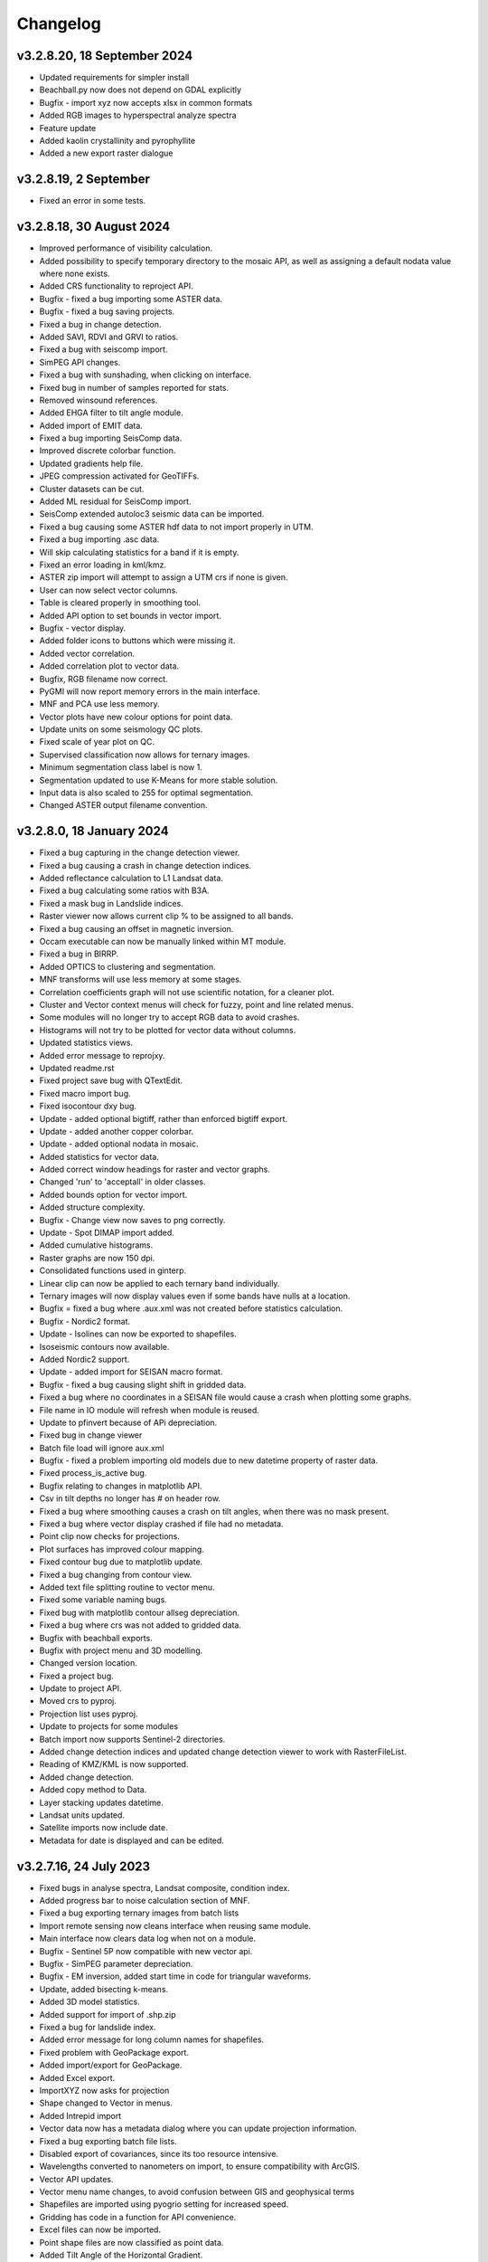 =========
Changelog
=========

v3.2.8.20, 18 September 2024
----------------------------
* Updated requirements for simpler install
* Beachball.py now does not depend on GDAL explicitly
* Bugfix - import xyz now accepts xlsx in common formats
* Added RGB images to hyperspectral analyze spectra
* Feature update
* Added kaolin crystallinity and pyrophyllite
* Added a new export raster dialogue

v3.2.8.19, 2 September
----------------------
* Fixed an error in some tests.

v3.2.8.18, 30 August 2024
-------------------------
* Improved performance of visibility calculation.
* Added possibility to specify temporary directory to the mosaic API, as well as assigning a default nodata value where none exists.
* Added CRS functionality to reproject API.
* Bugfix - fixed a bug importing some ASTER data.
* Bugfix - fixed a bug saving projects.
* Fixed a bug in change detection.
* Added SAVI, RDVI and GRVI to ratios.
* Fixed a bug with seiscomp import.
* SimPEG API changes.
* Fixed a bug with sunshading, when clicking on interface.
* Fixed bug in number of samples reported for stats.
* Removed winsound references.
* Added EHGA filter to tilt angle module.
* Added import of EMIT data.
* Fixed a bug importing SeisComp data.
* Improved discrete colorbar function.
* Updated gradients help file.
* JPEG compression activated for GeoTIFFs.
* Cluster datasets can be cut.
* Added ML residual for SeisComp import.
* SeisComp extended autoloc3 seismic data can be imported.
* Fixed a bug causing some ASTER hdf data to not import properly in UTM.
* Fixed a bug importing .asc data.
* Will skip calculating statistics for a band if it is empty.
* Fixed an error loading in kml/kmz.
* ASTER zip import will attempt to assign a UTM crs if none is given.
* User can now select vector columns.
* Table is cleared properly in smoothing tool.
* Added API option to set bounds in vector import.
* Bugfix - vector display.
* Added folder icons to buttons which were missing it.
* Added vector correlation.
* Added correlation plot to vector data.
* Bugfix, RGB filename now correct.
* PyGMI will now report memory errors in the main interface.
* MNF and PCA use less memory.
* Vector plots have new colour options for point data.
* Update units on some seismology QC plots.
* Fixed scale of year plot on QC.
* Supervised classification now allows for ternary images.
* Minimum segmentation class label is now 1.
* Segmentation updated to use K-Means for more stable solution.
* Input data is also scaled to 255 for optimal segmentation.
* Changed ASTER output filename convention.

v3.2.8.0, 18 January 2024
-------------------------
* Fixed a bug capturing in the change detection viewer.
* Fixed a bug causing a crash in change detection indices.
* Added reflectance calculation to L1 Landsat data.
* Fixed a bug calculating some ratios with B3A.
* Fixed a mask bug in Landslide indices.
* Raster viewer now allows current clip % to be assigned to all bands.
* Fixed a bug causing an offset in magnetic inversion.
* Occam executable can now be manually linked within MT module.
* Fixed a bug in BIRRP.
* Added OPTICS to clustering and segmentation.
* MNF transforms will use less memory at some stages.
* Correlation coefficients graph will not use scientific notation, for a cleaner plot.
* Cluster and Vector context menus will check for fuzzy, point and line related menus.
* Some modules will no longer try to accept RGB data to avoid crashes.
* Histograms will not try to be plotted for vector data without columns.
* Updated statistics views.
* Added error message to reprojxy.
* Updated readme.rst
* Fixed project save bug with QTextEdit.
* Fixed macro import bug.
* Fixed isocontour dxy bug.
* Update - added optional bigtiff, rather than enforced bigtiff export.
* Update - added another copper colorbar.
* Update - added optional nodata in mosaic.
* Added statistics for vector data.
* Added correct window headings for raster and vector graphs.
* Changed 'run' to 'acceptall' in older classes.
* Added bounds option for vector import.
* Added structure complexity.
* Bugfix - Change view now saves to png correctly.
* Update - Spot DIMAP import added.
* Added cumulative histograms.
* Raster graphs are now 150 dpi.
* Consolidated functions used in ginterp.
* Linear clip can now be applied to each ternary band individually.
* Ternary images will now display values even if some bands have nulls at a location.
* Bugfix = fixed a bug where .aux.xml was not created before statistics calculation.
* Bugfix - Nordic2 format.
* Update - Isolines can now be exported to shapefiles.
* Isoseismic contours now available.
* Added Nordic2 support.
* Update - added import for SEISAN macro format.
* Bugfix - fixed a bug causing slight shift in gridded data.
* Fixed a bug where no coordinates in a SEISAN file would cause a crash when plotting some graphs.
* File name in IO module will refresh when module is reused.
* Update to pfinvert because of APi depreciation.
* Fixed bug in change viewer
* Batch file load will ignore aux.xml
* Bugfix - fixed a problem importing old models due to new datetime property of raster data.
* Fixed process_is_active bug.
* Bugfix relating to changes in matplotlib API.
* Csv in tilt depths no longer has # on header row.
* Fixed a bug where smoothing causes a crash on tilt angles, when there was no mask present.
* Fixed a bug where vector display crashed if file had no metadata.
* Point clip now checks for projections.
* Plot surfaces has improved colour mapping.
* Fixed contour bug due to matplotlib update.
* Fixed a bug changing from contour view.
* Added text file splitting routine to vector menu.
* Fixed some variable naming bugs.
* Fixed bug with matplotlib contour allseg depreciation.
* Fixed a bug where crs was not added to gridded data.
* Bugfix with beachball exports.
* Bugfix with project menu and 3D modelling.
* Changed version location.
* Fixed a project bug.
* Update to project API.
* Moved crs to pyproj.
* Projection list uses pyproj.
* Update to projects for some modules
* Batch import now supports Sentinel-2 directories.
* Added change detection indices and updated change detection viewer to work with RasterFileList.
* Reading of KMZ/KML is now supported.
* Added change detection.
* Added copy method to Data.
* Layer stacking updates datetime.
* Landsat units updated.
* Satellite imports now include date.
* Metadata for date is displayed and can be edited.

v3.2.7.16, 24 July 2023
-----------------------
* Fixed bugs in analyse spectra, Landsat composite, condition index.
* Added progress bar to noise calculation section of MNF.
* Fixed a bug exporting ternary images from batch lists
* Import remote sensing now cleans interface when reusing same module.
* Main interface now clears data log when not on a module.
* Bugfix - Sentinel 5P now compatible with new vector api.
* Bugfix - SimPEG parameter depreciation.
* Bugfix - EM inversion, added start time in code for triangular waveforms.
* Update, added bisecting k-means.
* Added 3D model statistics.
* Added support for import of .shp.zip
* Fixed a bug for landslide index.
* Added error message for long column names for shapefiles.
* Fixed problem with GeoPackage export.
* Added import/export for GeoPackage.
* Added Excel export.
* ImportXYZ now asks for projection
* Shape changed to Vector in menus.
* Added Intrepid import
* Vector data now has a metadata dialog where you can update projection information.
* Fixed a bug exporting batch file lists.
* Disabled export of covariances, since its too resource intensive.
* Wavelengths converted to nanometers on import, to ensure compatibility with ArcGIS.
* Vector API updates.
* Vector menu name changes, to avoid confusion between GIS and geophysical terms
* Shapefiles are imported using pyogrio setting for increased speed.
* Gridding has code in a function for API convenience.
* Excel files can now be imported.
* Point shape files are now classified as point data.
* Added Tilt Angle of the Horizontal Gradient.
* Batch export now allows for RGB images with sunshading.
* Metadata will now display data type.
* Geotiff deflate now compresses int properly.
* Bugfix - cut raster (through bounds) now have correct coodinates.
* Fixed a bug exporting membership data for fuzzy clustering.
* Changed tilt depth plot and made RTP optional
* Created GXYZ function.
* Made trim_raster more robust
* Bugfix - fixed a bug where saving 3d model caused a crash.
* Improved RasterFileList code.
* Sentinel-2 data will be imported as float32 to save space.
* Cut raster now uses multiple polygons in a shapefile.
* Default export changed to GeoTIFF - DEFLATE
* Fixed a bug displaying combinations of multipolygon and polygon data.
* Fixed aster naming convention for batch export
* Export raster now correctly prints to log.
* PyGMI now allows nodata to be defined as None
* Showprocesslog and pprint changed to showlog
* Fix bug where satellite bands were not scaled properly.
* Added more statistics for use in ArcGIS
* Batch ratios saves with deflate compression.
* SUTM conversion is now supported on single file satellite import.
* GeoTIFF deflate compression now supported.
* Batch export now uses an improved file name convention.
* Reprojection source parameter not necessary since it is obtained from Data.
* Batch import can force UTM to be S.
* Generic data can be used in batch mode.
* Generic data can be batch imported.
* PCA and MNF updated to new RasterFileList format.
* Update to band ratios for new RasterFileList format.
* Updated export batch list.
* Import of satellite data simplified, with added band selection.
* Fixed a bug where reprojected data did not store the original filename.
* Updated metaonly on Landsat import.
* Export band list now correctly exports ASTER data.
* Ternary exports now have band numbers in the file names
* Bugfix using batch ratio export.
* Model to shapefile export now has all lithologies in a single file.
* Fixed a bug in modeller causing a crash with integer data.
* Fault plane solutions now output to a single shapefile properly.

v3.2.6.5, 29 March 2023
-----------------------
* Fixed a bug with some 3D model exports.

v3.2.6.3, 27 March 2023
-----------------------
* Seisan import will now correct latitudes and longitudes to -180,180 and -90,90
* Fixed some errors in the minimum finding function.
* Analyse spectra is more memory efficient
* Sentinel 5P help updated
* Hyperion import now imports to radiance.
* Fixed a bug in condition indices
* Progress bar for layer stack now displays correctly in mag inversion
* Fixed a bug where RGB images would cause a crash in raster viewer or csv export in 3D modelling software.
* MT Occam has stdout redirected to main interface.
* Inversion now uses weighted least squares regularization instead of Tikhonov (being depreciated in SimPEG)
* Bugfix, fixed an null value bug in visibility and gradients
* Fixed a possible bug with supervised classification and Pandas
* Fixed a bug causing modest_image code to break in Matplotlib 3.7
* Fixed a bug causing a crash when reading a file's metadata only.
* Disabled parallel processing in grvmag3d to stop a numba bug crashing PyGMI
* Sentinel 5P import can now clip with shapefiles and allows a threshold parameter
* Data merge function allows for more parameters.
* ASTER import loads projection in line with latest rasterio
* Fixed bug in WorldView data import using wrong date.
* Fixed incorrect wavelength calculation for WorldView
* Mosaic now keeps wavelength information.
* Added GeoEye to WorldView import
* Ratios can uses WorldView data with descriptive dataid.
* Update to rasterio in IGRF.
* Made some updates to API to move from GDAL to rasterio.

v3.2.6.0, 30 November 2022
--------------------------
* Updated SimPEG inversion calls according to the new API
* Changed default mu to accommodate new API warning.
* Fixed a speed issue with the scatter plot tool.
* Replaced cm with colour maps because of Matplotlib API change
* In API, added data merge
* In API, added vmin and vmax calculation in data class
* Modestimage can now generate sun shading from API call
* Fixed a bug with the cursor size on 3D modelling
* Update to help files
* Bugfix - merge to median
* Fixed bug with vmin and vmax setting
* Bugfix - fixed a bug when deleting a dataset connected to the modeller, and then connecting new data  might cause a crash when re-entering the modeller.
* PCA fit list bugfix.
* PCA - added fitting to list of files
* Mosaic - changed mean option to median
* Bugfix passing float instead of int
* Condition indices now have a 'Landsat (All)' option
* Expansion of raster merge capabilities for large files.
* Get_data will try to regular import if Landsat import fails.
* Fixed a bug when converting B3A in ratios
* Changed label from Landsat Composite to Landsat Temporal Composite
* API for import raster now allows bounds in coordinates
* Raster file list now has an export option.
* MNF and PCA calculations now accept remote sensing formats.
* Added new ratio - NMDI
* Ratios - improved calculations for round off error.
* Ratios - added ability to use sentinel 8A
* Added mean and standard deviation to equation editor for pixel mean and pixel standard deviation.
* Added some tests to cluster.py

v3.2.5.12, 24 August 2022
-------------------------
* Fixed a bug where gravity profiles exported from the 3D model had incorrect values.
* Raster import can now import multiple files at once.
* Fixed a bug where a crash occurred when sun shading was deselected.

v3.2.5.9, 21 July 2022
----------------------
* Removed GeoTIFF ZSTD export due to library issues.
* Updates to help files.
* Fixed spelling mistakes.
* Removed redundant code.
* Bugfix, scroll bars now match on main interface.
* Bugfix, MNF forward transform bands now labelled correctly.
* MNF and PCA will now output correct number of bands on inverse transform.
* Band ratios and condition indices now includes Landsat 9 data.
* WorldView Pan tile import bug fixed.
* WorldView data import sped up.
* Bugfix for crash when no land surface temperature data in condition indices.
* Satellite import now sorts bands
* Sentinel-2 import states band resolution to avoid duplicate band names.
* Added a button to reset the light, so light direction is reset to new rotation.
* MT edit EDI no longer crashes due to an error in the resize event.
* Fixed a bug where Birch cluster analysis needed c-contiguous arrays.
* Fixed a bug where some data entry points disappeared.
* Crash in gradients fixed.
* Ternary images can now display full histograms.
* AGC test added
* Thgrad test added
* Vertical test added.
* Landsat composite now allows for the target date to be manually set.
* Small updates to code and comments.
* Inversion tests
* Bugfix for cursor width and height not being integers.
* Observed data minimum is now correct in pfmod, if null values are present.
* In lstack, if masterid is True, and dxy is not null, dxy value will now be used.
* Magnetic inversion now allows for custom numbers of classes.
* Bugfix to mean mosaic
* Fixed bug mosaicing with different nodata and dtype values.
* Added Landsat composite
* Layer stacking now checks extents in addition to rows and columns
* Bugfix - spinbox setvalue now an integer.
* MNF forward transform now allows custom number of components
* Band sorting can be disabled for RGB images
* Explained variance ratio added to PCA band names.
* PCA added
* Fixed bug where ternary images were showing strange colors when data was clipped
* Raster Export will now sort the output bands, so that satellite data is in order.
* Bugfix, RTP now puts projection into output.
* Clustering is more memory efficient.
* Mini batch k-means has been added.
* New aster ratio added.
* Sentinel-2 zip files are now accepted in batch processing
* Cut raster will use first overlapping polygon in a multipolygon
* Some MultiPolygon support has been added.
* Fixed a bug which caused a crash if the text progressbar activates in a Windows console.
* Added 7/5, 6/2 and 7/3 Landsat 8 ratios to band ratio tool
* Sentinel data is now recognised in the batch import by S2A and S2B prefixes.
* Merge data will now merge based on shifting the last data to the mean overlap value.

v3.2.5.2, 22 April 2022
-----------------------
* Fixed a nodata value problem with magnetic inversion.
* Fixed the import of some MODIS data types.
* Fixed a crash which occurs in seismology QA, when no data is found.
* Changed the x labels to vertical orientation, to fit more in.
* Bugfix to remove nodata from inversion.
* Fixed a bug where 'Other' datasets were not included in a model merge, causing a crash
* Fixed a bug where static shift was incorrectly applied when applying to all stations
* Fixed bad reference to wkt in pfmod
* Fixed a bug where null values could cause artifacts for second order tilt angle
* Exploration seismics viewer removed.
* All classes are now shown after loading a shapefile for supervised classification.
* Gridding will now apply a blanking distance for all methods.
* Fixed a bug causing a crash when using cut vector
* Fixed bug where rows and columns displayed were zero on start up, with some data.
* Hexbin plot will add data units, if defined.
* Visibility now accepts windows from 5 an up only.
* AGC has some null value issues fixed.
* Batch file import and related condition index and ratio calculations now support  normal raster imports
* Landsat import bugfix.
* Ratio bugfix
* Masks will be taken only from bands used in ratio
* Added support for WV-3 and WV-2 tile import, as well as in ratios.
* Updated Magnetic inversion.
* Added magnetic inversion via the SimPEG library
* Added support for Landsat 9.
* Fixed a bug causing supervised classification to crash
* Gravity processing will now calculate drift based on datetime, and not on the order found in CG-5 file.
* GMT import now added to raster file imports
* Reproject will use specified input projection, as opposed to what was defined in the input data.
* Give more information for gravity drift
* A local projection is now assigned to datasets without a projection, to avoid errors later.
* Fixed a bug displaying too much information on Line Map.
* Data export now adds statistics for ease of use in ArcGIS
* Fixed misinterpretation of unicode strings in line data.
* Added encoding to open statements
* Layer stacking (API) now allows a master dataset to which all other layers are clipped.
* Modelling will not correctly use the DEM
* Added space delimited text files
* Fixed a bug causing vector reprojection to crash.
* Long projection information will now wrap correctly
* ENVI data import now correctly stores fwhm information
* Correlation graph now has a colour bar and improved numbering
* 2d correlation coefficient will now corrected take into account layers with differing mask.
* Text will use complementary colours.
* Layer stacking will us a common data type when data types of input bands are mixed.
* Raster image display defaults to no interpolation to avoid incorrect interpolation of null values.
* MODIS import now import LULC layer.
* MODIS import update
* Condition index now used a common mask between datasets, to avoid edge effects.
* A null value of 1e=20 is also enforced.
* Landsat level 2 science product images now convert DN to reflectance.
* Condition indices have been moved to a new module, and the calculation has been corrected.
* Equation editor now ensures that the output data type is the same as the input data type.
* Bugfix - fixed a bug where the ratio list was not displaying on start up.
* Updated error messages where no raster datasets are connected to a module or where there is no projection.
* Bug fixed where analyse spectra could tried to create spectra outside of the image.
* ASTER, Landsat and Sentinel-2 now store wavelength information properly
* Analyze spectra will sort spectra beforehand, and advise stacking when necessary
* Corrected wavelengths on Hyperion import
* Added support for Hyperion L1T data

v3.2.4.5, 14 January 2022
-------------------------
* Added a warning if data has no projection
* Fixed a bug where the hyperbolic tilt angle had an invalid mask
* Fixed a bug where pressing 'OK' in display metadata caused a crash.

v3.2.4.4, 13 January 2022
-------------------------
* Minor bugfix for surfer 7 export
* Layer stacking will now give an error if input data has no projection.
* Fixed a bug in RTP where nan were generated in FFT preparation, resulting in no output.
* ZSTD compression option added for exporting GeoTiffs
* Surfer 7 export now replaces Surfer 6 export.
* Fixed a bug where ASTER hdf was not correctly retrieving coordinates.
* Added longitude and latitude labels to plots, where necessary
* Added code to convert PolygonZ to polygon type when cutting out a raster
* Get raster now allows the nodata value to be specified
* Amended f2160 feature
* Fixed a bug where layer stacking with common mask changed the nodata value in a dataset to 1e+20
* Added VCU calculation for Sentinel-2
* Added invert selection to ratio dialog.

v3.2.4.2, 03 November 2021
--------------------------
* Bugfix to model saving for changes
* PyGMI now allows a user to continue from where they left off in 3D calculations
* Fixed some bugs with new ratio calculations
* Added VCI, EVI, TCI, VHI to ratios
* Added EVI calculation for ratios
* Fixed a bug with 3D model profile resizing.
* Added code for nodata being wrong type
* Added code when importing old models, to make grids more compatible
* Bugfix for RGB images
* Added option to filter out values less than 1 if final product is a ratio.
* Fixed bugs caused by rasterio to 3D modelling
* Fixed a bug with AGC grid boundary.
* Fixed a bug importing 3D models
* Changed clip percentage labels
* Changed raster data interpretation to raster data display.
* Updated sentinel 5p to rasterio
* Update to raster cutting using polygons
* Multiple profiles can be extracted from raster.
* Sentinel-2 bugfix
* Fixed some bugs with testing routines
* Added import of ASTER GED data
* Update ASTER import
* Fixed a bug with reprojection when the input data has no projection
* Updated MODIS, Landsat and sentinel2 to rasterio
* Changed  Data.nullvalue to Data.nodata
* Fixed a bug with nodata values in new reprojection tool
* Updated cut_raster to rasterio
* Rasterio updates
* Fixed masking on some ratios
* Fixed new export to raster projection issue

v3.2.4.1, 20 September 2021
---------------------------
* Fixed a bug where layerstack was not loading properly.

v3.2.4.0, 17 September 2021
---------------------------
* Fixed bug with new IGRF data correction.
* Minor bugs
* Fixed a bug in merge tool when *  is in band name
* Scatterplot tool displays classes using discrete colorbar.
* Membership maps now display between 0 and 1 only.
* Ginterp now includes membership data.
* Copy.copy has been converted to copy.deepcopy in some instances.
* Merge/mosaic now writes to disk to avoid memory slow downs.
* Fixed bug where masks could eliminate data for classification, if no data at that point in another layer.
* Fixed a bug on exiting mosaic
* Added a warning if no feature found in process features.
* Fixed a bug with importing xyz models, not having background.
* Comment corrections for headings
* Faster calculation of std dev in standard raster display.
* Large update to speed for ginterp with big images.
* Added projection information to Sentinel  5P import.
* Z value on graphs fixed
* Fixed some problems with MODIS import
* Fixed Geosoft xyz import
* Fixed a bug in minc.
* Bugfix for display of z values when zoomed into raster modest image
* Memory for MNF reduced on 1 step
* Fixed bug with min and max merging
* Merge tool has new options
* Improved detection of minimum feature value.
* IGRF code modified to allow for API calls and calculate faster
* Batch export from process features now describes the mineral in the file name.
* Updated help and option description.
* Bugfix merge tool
* Export raster will now export wavelengths and fwhm to ENVI, if present
* Update to MNF help
* MNF memory problem bugfix
* Added MNF
* Minimum curvature bugfix
* Process features bug
* Fixed a bug when importing bil files with nan values
* Update processing features to allow for feature depth thresholds
* Process features can now have new features added in features.py
* Raster export will export wavelengths and reflectance scale factors, if available.
* Any routine using hull removal is significantly faster, (e.g. feature processing)
* Merge has been renames layer stack.
* New merge module added to merge adjacent datasets (from rasterio)
* Added text progressbars to all classes where necessary (for testing)
* Merging can now have a common mask for all bands.
* Scipy nearest neighbour replaces quickgrid, linear and cubic options added to gridding as well as minimum curvature
* Fixed issue with merge assigning wrong nullvalue
* Change to output IGRF bands only.
* Added resampling of DTM to match magnetic data.
* Fixed a bug when exporting GeoTIFFs from ginterp.py
* Allows for datatype to be set, eg to uint8.
* Add sentinel 2 zip file functionality
* Added an import for Sentinel 2 data, with bands only
* Added AGC
* Fixed a labelling bug after merge
* Adds lower and upper clip functionality as well as display of clip values to histogram.
* Added total horizontal gradient

v3.2.3.0, 01 June 2021
----------------------
* Cluster - reports when no classes are found.
* Segmentation - now has DBSCAN for grouping segments
* Raster cut - will give a better error when the polygon is not overlapping the data
* Added *.tiff as opposed to *.tif to imports
* Fixed some display bugs with ginterp.
* Fixed a big with integer datasets when smoothing
* Fixed an issue where projection information was not save in supervised classification results
* Started to use modest_image for some of the raster image displays
* Fixed a bug on analyse spectra causing scale problems
* Calculate metrics now allows for saving of metrics to excel
* Fixed bug importing some class shapefiles
* Fixed a bug causing ratios to break when using sentinel 2 data.
* Fixed an issue causing some dataset units to be imported incorrectly
* Import wavelengths for ASTER and Landsat data
* Merge tool will now have progress bar when use in export.
* S2 data will store wavelengths for use in ArcGIS
* Remove commas from remote sensing band names to ensure ESRI compatibility
* Vector reprojection now warns if inf values are output.
* Change hexbin colormap to inferno
* Added colormaps to show raster and show surface
* Set histogram number of bins to 'sqrt' as opposed to a fixed 50 bins.
* Simplified ENVI import
* Added log option for y-axis of histogram.
* Added export for SEISAN to xlsx and shp
* Bugfix - fixed a bug displaying some point vector data.
* Seismology - to beachball plot import and b value calculation
* Updates to spelling and help files
* Updates QC graphs to take into account weight 9 for record type 4
* Fixed bugs importing some thermal aster data and L1T data
* Hyperspectral analysis tool.
* Project load bugfix
* Added spectral interpretation tool.
* Changed mosaic in equation editor to overlay grids.
* Progress bar bugfix for RTP
* Added 2.5 standard deviations to quick raster display.
* Outlines of all polygons now remain on the map.
* Confusion matrix display now has appropriate labels.
* Shapefiles save and load class names
* Fixed a bug which caused supervised classification to crash if a class was empty
* Added equal area rose diagrams
* Code to make sure only ENVI, ERS and EHdr  can use BIL routine
* Added faster import for BIL binary files. (i.e. ENVI and ER Mapper)
* Added drift rate curve to gravity QC
* MT tipper graphs added

v3.2.2.4, 20 November 2020
--------------------------
* Fixed library installer problem in windows installer.
* Added features to numpy_to_pygmi for convenience.
* Added shapefile functionality to vector reprojection.
* Update get raster to read sections of files.

v3.2.2.3, 10 November 2020
--------------------------
* Geophysical interpretation resizes window smoother.
* Merge/resize tool will fill null values after resize.
* Improved geophysics interpretation tool.
* Fixed a bug where in some cases residual plots did not display data
* Fixed a bug preventing PyGMI from running in Linux.
* Updated install instructions for Anaconda
* Export GDAL routines now uses the progress bar
* Fixed a bug preventing sentinel-2 data imported from ENVI files from having ratios calculated.
* GeoTIFF output now has correct band names, especially for ternary images.
* Fixed some bugs with showprocesslog calls
* Updated ratios to accept data labelled Band 1, Band 2 etc using raster import.
* For supervised classification, zoom tool and panning will no longer create polygon points
* Fixed a bug in supervised classification where first point of new poly was on top left corner of grid.
* Fixed a bug where only the edge of a polygon was used in class definitions
* Reverted graph tool to plotting maps with Matplotlib library instead of modestimage, because of bugs in zooming.
* Custom profile will now show beginning and end of user coordinates as a +
* Bugfix causing profiles with directions greater than 90 degrees to not work.
* Added automatic detection of some x and y columns.
* Made a change to gravity import allowing for e,w,s,n, in GPS coordinates
* Fixed some Matplotlib issues due to API changes.
* Changed method to call cm in Matplotlib
* Changed library calls for Matplotlib to be more compatible with pylint
* Stopped using picker due to future Matplotlib depreciation.
* Fixed resize for picked features on line profile
* Stopped redirecting stdout globally in favor of a more elegant approach
* Fixed a scaling bug when viewing SEG-Y data.
* Sentinel-2 import now divides DN by 10000
* Comment update
* Update to MODIS v6 import
* TDEM additions
* MODIS16 import
* Change detection viewer now saves gif animations.
* Changed FFT preparation padding to use a much faster routine taking into account null values.
* Added more bins for linear stretch in interpretation module.
* Changed band labels for sentinel 2 import.
* Added text toolbar class.
* Added alpha channel support to RGB import.

v3.2.1.1, 05 August 2020
----------------------
* Added 99% linear stretch to geophysical interpretation.
* Created a magnetic menu for modules which are magnetic only.
* Updated more graphs to have thousands separator.
* Updated modelling to allow for data grids with only one column.
* Fixed extents issue with gridding data.
* Fixes an issue if there is missing geometry in a shapefile.
* Fixed some issues with axis labels on graphs
* Fixed a bug causing incorrect statistics for supervised classification if null values were in the dataset.
* Added comma as thousands separator for raster and vector graphs
* Added upward and downward continuation.
* Added general orders to vertical derivative functions
* Fixed a bug exporting null values for 32 bit float datasets.
* Fixed a recent bug preventing saving of data from geophysical interpretation tool
* Added units for some remote sensing imports (sentinel-2 and aster)
* Added modest_image support for display raster option
* Fixed a bug causing a crash in interpretation tool when receiving results from cluster analysis
* Added crisp and fuzzy cluster analysis settings
* Added image segmentation settings
* Added export for shapefiles
* Added saved project settings for cluster analysis
* Added colour to point shapefile display
* Fixed a bug displaying incorrect UTM values in EDI metadata
* Fixed the message displayed from DBSCAN cluster analysis
* Fixed a bug causing cut vector files to not be plotted.
* Fixed bug in band select
* Fixed a bug exporting saga data, when dataset had multiple bands
* Reorganised code.
* Updates to project save.
* Added project save and load.
* Will save workflow but only certain modules have settings saved at this stage.
* Delete key now deletes arrows or items
* Tests updated to reflect recent fixes.
* File imports will display filename in information
* Band ratio labels replace divide sign with div, for ESRI compatibility
* Bugfixes in ratio import with a single file.
* Data class will store the filename of the dataset imported.
* Changed description on Surfer grids.
* Fixed a bug which occurs for some padding of RTP datasets
* Fixed a bug in RTP calculation
* Alpha version of ratios
* Fixed a bug where PyGMI would crash when double clicking on an arrow.
* Added a mosaic function to the equation editor, for a simple mosaic of two datasets.
* Moved importing of remote sensing data to remote sensing menu.
* Started work on a ratio function (remote sensing), with batch capabilities
* Undo custom window size
* Added import for sentinel 5P data
* Fixed bug which reset last lithology whenever background layer has changes applied.
* Changes will no longer be applied automatically
* Bugfix, profile add
* Custom profile now correctly deletes, and reports if it is outside the model area
* Fixed a bug with drawing lines.
* Added save complete when saving model in modelling interface.
* Fixed the odd sizing of the cursor, and related drawing of lithologies.
* Improved listboxes for modelling and 3D display
* Fixed an issue where a custom profile image was not being saved with a 3D model
* Fixed a bug when reimporting a model with RGB image inside it.
* Updated readme files

v3.1.0, 24 March 2020
---------------------
* Updates to gravity routines to report duplicated stations.
* Fix bug where reprojected coordinates were not properly written to exported file for vector datasets.
* Fixed incorrect label on RTP.
* Fixed entry into scatter plot tool, and tool now correctly only displays selected parts of the histogram.
* Disabled windows context help.
* Maps will now have plain coordinates rather than scientific notation.
* Fixed a bug with equation editor causing iall variable to not work properly.
* Added occam1d warning for no executable.
* Fixed a bug causing clipping in saved sunshaded images.
* Fixed interpolation on model (caused by API change) Fixed a bug in drift correction for gravity.
* Added reprojection of line data.
* Unified Line and point data - they are now the same thing.
* Adopted Pandas and GeoPandas as point, line and shapefile format
* Misc updates

v3.0.2, 5 March 2020
--------------------
* SimPEG 1D TDEM inversion (pre release alpha)
* Improved line map scaling.
* Separated MT and EM routines.
* Made exit returns from routines more consistent.
* Added ability to tie in local gravity base station to a known base station.
* Fixed column labelling of GPS data in gravity module.
* Fixed output of ternary colorbar.
* fixed bug when using 2% clip on sunshading
* Fixed bug due to GDAL axis API change in 3.0
* Added 2% data clip to interpretation.
* Changed way PyGMI uses processlog on the main window. It now redirected from stdout.
* Fixed a scaling bug with derivative calculations. The calculations now correctly take into account cell spacing.
* Update pygmi.grav.iodefs.importpointdata.html
* Now able to grid line data.
* Corrected some errors in gravity processing.
* Fixed some problems with gravity processing and visualisation.
* Added seismology description corrections.
* Added new seismology tools.
* Fix colorbar export for ginterp.
* Added docstrings to many routines.
* Worked on model merge bug.

v3.0.1, 6 December 2019
-----------------------
* Added custom profiles to the modelling interface
* Added test routines for PyGMI modules
* Added change detection viewer
* Added BIRRP interface
* Added supervised classification
* Added segmentation
* Fixed a bug causing the measured data in the 3D modeller to shift in the wrong place
* Added MT processing and inversion
* Added import and display of SEG-Y data
* Added basic gravity processing
* Change line direction to be 0 degrees in N direction. Added parallel processing to magnetic calculations
* Added parallel processing to core calculations for forward modelling

v3.0.0, 22 August 2019
----------------------
* New 3D modelling interface
* QC for seismology events
* Added tilt depth to 3D model functionality
* Gridding now has an option for a null value.
* Added Geosoft line data import and display.
* Added older crisp and fuzzy cluster routines
* Numerous bug fixes and improvements.

v2.4.3, 7 March 2019
----------------------
* Fixed bug in IGRF for Linux systems
* Fixed dependency on winsound for Linux systems
* Fixed bug on metadata for Linux systems

v2.4.1.2, 1 March 2018
----------------------
* Added updated IGRF coefficients
* Bug fixes in saving of 3d model, when it is used by another process, and in reading csv vector data.
* IGRF bugfix: fixed a bug relating to newer numpy
* Maintenance: Cleaned code in the equation editor.
* Add more control to Anaglyphs
* Fixed the orientation of anaglyph contours
* Fixed a bug in beachball code.
* Introduced anaglyphs for raster data.
* Updated colour bar list to new standards
* Minor changes and a bugfix between ginterp.py and the latest Matplotlib.
* Added directional lighting to 3D display

v2.4.1, 29 August 2017
----------------------
* Added axis and orthographic projection option to 3D display view.
* Added perspective change to beachball plots
* Corrected clustering label.
* Bugfix on lithmodel.
* Correction to profile coordinates to place profile in centre of cell, as opposed to beginning of it.
* Added IGRF report backs.
* Fixed bugs with tensor calculations
* fix for error exporting text columns
* fixed a bug with calculating changes only on model
* made changed to the way Matplotlib calls are made.
* speed improvements to gravity and magnetic calculations
* Fuzzy and Crisp clustering replaced by scikit_learn cluster analysis.
* Import of csv point data enhanced and new cut tool added for point data.
* Dependancies updated. Minor bugs fixed

v2.3.0, 11 May 2017
-------------------
* Removed the auto update check due to problems it was giving on many pc's
* Fixed bugs with smoothing data and merging data
* Got rid of excessive old code.
* Fixed a bug with null values from equation editor.
* Fixed null value bug exporting RGB TIFFs. (8-bit)
* Changed the profile views so that calculated data is drawn over observed data.
* Fixed bugs relating to selection of raster bands going to modelling, and saving of those raster bands.
* Fixed bug on data import for Qt5
* Added Lithology Merge
* Migrated to Qt5

v2.2.15, 6 March 2017
---------------------
* Fixed incorrect calculation of remanence.
* 3d import fix.
* Fix for 3d import from text files.
* Anaglyph tests.
* Minor maintenence.
* Seismology Focmec format update.
* Added feature to calculate only changes to model.
* Fixed leapfrog import bug when header is in csv file.
* Readme update.

v2.2.14, 15 November 2016
-------------------------
* Added import of Leapfrog csv block files
* Fixed bug exporting ER Mapper files using SA custom projection
* Fixed a bug in 3D model software
* Bug fix for merge module
* Added a tool to merge two models
* Reactivated a progress bar display
* alpha speed update
* update modelling calculation using multi processing.
* numerous bug fixes

v2.2.13, 11 October 2016
------------------------
* Fixed some setup bugs

v2.2.12, 10 October 2016
------------------------
* Fixed an bug saving and opening files, introduced in previous commit.
* Bug fixes and prep for PyQt5
* Fixed a bug exporting 3D image.
* New version also checks for an update on pypi
* Fixed a bug with no mask exported from modeller.

v2.2.11, 12 July 2016
---------------------
* Added aster GED (binary) and fixed a bug on hdr aster GED import.
* Update to misc function
* Fixed a bug when resizing a model
* Bugfix in kmz export and in quarry event removal algorithm
* Fixes to shapefile 3D export
* Update to beachball, vertical gradient and export 3d model to shapefile
* Update to picture overlay on 3D modelling
* Fault plane solutions
* Update readme taking into account anaconda bug

v2.2.10, 10 March 2016
----------------------
* Added some Raster imports
* Fixed a bug preventing the saving of an image in the 3D viewer. It was caused by a changing library API.
* Fixed the reduction to the pole module.
* Removed pdb in crisp cluster
* Fixed bug affecting export of integer datasets
* ArcInfo grid
* Fixed a new bug with equation editor
* Added save message for 3D model save.
* Equation editor fix: Added null values, Fixed masking of null values
* Added alpha version Vertical Gradients - but there is still lots of work to be done. It does not play well with null values.
* Bugfix with export csv
* New exports all profiles from a 3-d model

v2.2.9, 2 October 2015
----------------------
* Fixed a bug crashing regional test
* Fixed a bug where null values were not set correctly in the normalisation routine.
* Fixed a problem with an offset on calculated magnetic data, introduced in v2.2.8
* Fixed a bug when using the Seismology Delete Records option.

v2.2.8, 1 October 2015
----------------------
* Removed libraries not needed etc
* Fixed a problem with adding a gravity regional dataset to calculated gravity.
* Updates to the speed of the calculation for magnetic data.

v2.2.7, 18 June 2015
--------------------
* Update to setup for hosting on pypi
* Added the possibility for ENVI files to have .dat extension
* Allowed uint files to have a no data value of 0 where none is defined
* Fixed bug with Surfer export
* Fixed bug with regional test
* Equation editor bug fix
* Fixed a bug where profiles were not saving to images correctly

v2.2.6, 10 April 2015
---------------------
* Progress Bar on Main Interface. New progress bars include time left.
* Reprojecting bug fix for datasets with negative values.
* Fixes to tilt depth and new progress bars
* Added Column to tilt depth to specify contour id. Also removed redundant
  progress bars. Sped up smoothing with median.
* Added tilt depth algorithm.
* Bug Fix with tilt angle.
* Added RTP.
* Cluster and Fuzzy analysis had a bug when connecting external data
* Changed where rows and columns displays on modelling software, for people
  with lower resolution screens. Made small improvement to drawing speed on
  profile view.
* Added references to the help.
* Modelling now has variable size cursor.
* Change to modelling cursor.
* Updates the behaviour of the slider on the profile view of the 3D
  modelling module.
* Grids on kmz export were upside down
* Mag and Grav calculation buttons simplified.
* Gravity regional addition (scalar add) in modelling program now modify
  calculated data, instead of observed data - so that original data is
  honoured.
* Update to kmz export. The export now can allow smooth models. Update
  also allows new projection format for igrf, data reprojection and kmz
  files.
* Projections improved and expanded.
* GeoTIFF now save tfw world file. Contour GeoTIFFs are now 3 times
  bigger, to improve resolution. Contour lines now have double thickness.
* Sunshaded GeoTIFF is now the same as the on screen version.
* Add save model to 3D modelling module.
* Primary Help completed.
* First version with a helpdoc button on main interface.
* Fixed a bug on the Geosoft import.

v2.2.5, 12 February 2015
------------------------
* Fixed a display bug in modeller where data was not visible.
* Added Geosoft grid import
* Added Geopak grid import
* Fixed a python 2.7 print function bug

v2.2.4, 12 December 2014
------------------------
* Increased size of font for ternary colorbar.
* Corrected issues with modelling information display, especially w.r.t. remanence.

v2.2.3, 10 December 2014
------------------------
* Added ternary colorbar
* Fixed ability to save 3D images on new smoothing
* Bug fix - masking problem with ER Mapper import
* Added extra 3D display functionality
* Added smooth model
* Added marching cubes
* Forced full field recalculation to avoid bug
* Fixed layer import bug
* Bug Fix in model import
* Fixed bug when resizing some models
* Fix for bad values in reprojections.
* New display of point data.
* Equation editor improved to use numexpr.
* Fixed a bug regarding duplicate data names in interpretation module.
* Added a few reports in 3D modelling module.
* Improved the multi-band select by making it a context menu.
* Update help reference.
* Update to python 3.4.2 - includes a dependency on numba. No longer use cython
* Added some seismology routines.
* Fixed writing of null value to file when exporting ENVI format.
* Query for which datasets to connect added.
* Added new gridding technique. and fixed bugs related to vector imports.
* Add a custom data range to the profile view on the modelling module.

v2.2.2, 22 September 2014
-------------------------
* Fixed problems with the potential field calculations
* Fixed bugs with the equation editor
* Fixed a bug with basic statistics and masked values
* Fixed a bug fix in the summing of calculations for modelling
* Fixed a problem when exporting colour bars
* Fixed sunshade bug
* IGRF bug fixes
* Fixed problem with high colours in GeoTIFF export
* Fixed a bug saving GeoTIFFs
* Fixed bug on apply regional in modelling
* ASCII Import fixed
* Minor bug fixes and formatting
* Fixed imports into modules to allow for relative imports
* Fixed a bug in setup.py
* Fixed a bad reference to pygmi.point in setup.py. It should now be pygmi.vector
* Improvements to calculation speed
* Regional model merge
* Allows merging of a regional model with primary model

v2.2.1, 22 August 2014
----------------------
* Multiprocessing support added to potential field calculation.
* Fixed bug with ASCII model export
* ASCII model export bug fixed
* Export is renamed from xyz to csv
* Fixed IGRF bugs
* Organisation of graph routines
* Rose Diagrams and shape files added
* Fixed progress bar on forward modelling

v2.2, 12 August 2014
--------------------
* Implemented multi-processing on forward modelling
* Added custom profile display
* Testing routine
* Added a testing routine for forward modelling.
* I/O bug fixes
* Import and export bug fixes, especially with null values
* Fixes to name mangling
* Fixes to Smoothing and data cutting
* Converted code to functions for easier library access.
* Modified smoothing algorithm and added better comments
* Python 2.7 Compatibility changes
* Fixed import problem with pickle
* A module was moved and this prevented some data being loaded. This was fixed
* Fixed a bug which caused figures to pop up independent of the GUI
* Increased the decimal precision of the density input in the modelling module
* Changes to make PyGMI functions accessible
* Exposed some raster functions

v2.1, 17 July 2014
------------------
* Initial Release
